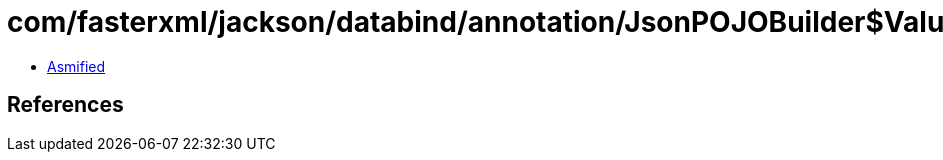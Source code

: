 = com/fasterxml/jackson/databind/annotation/JsonPOJOBuilder$Value.class

 - link:JsonPOJOBuilder$Value-asmified.java[Asmified]

== References

